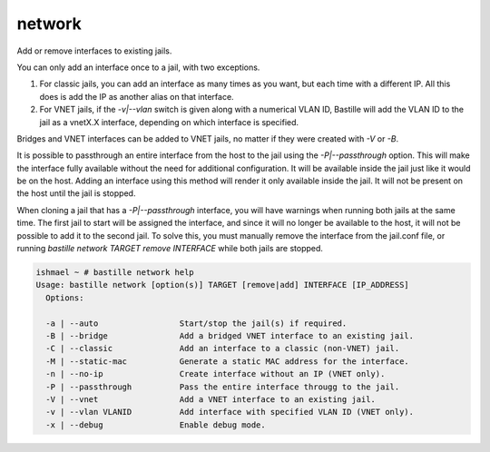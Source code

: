 network
=======

Add or remove interfaces to existing jails.

You can only add an interface once to a jail, with two exceptions.

1. For classic jails, you can add an interface as many times as you want, but each time with a different IP. All this does is add the IP as another alias on that interface.

2. For VNET jails, if the `-v|--vlan` switch is given along with a numerical VLAN ID, Bastille will add the VLAN ID to the jail as a vnetX.X interface, depending on which interface is specified.

Bridges and VNET interfaces can be added to VNET jails, no matter if they were created with `-V` or `-B`.

It is possible to passthrough an entire interface from the host to the jail using the `-P|--passthrough` option. This will make the interface fully available without the need for additional configuration. It will be available inside the jail just like it would be on the host. Adding an interface using this method will render it only available inside the jail. It will not be present on the host until the jail is stopped.

When cloning a jail that has a `-P|--passthrough` interface, you will have warnings when running both jails at the same time. The first jail to start will be assigned the interface, and since it will no longer be available to the host, it will not be possible to add it to the second jail. To solve this, you must manually remove the interface from the jail.conf file, or running `bastille network TARGET remove INTERFACE` while both jails are stopped.

.. code-block:: shell

  ishmael ~ # bastille network help
  Usage: bastille network [option(s)] TARGET [remove|add] INTERFACE [IP_ADDRESS]
    Options:

    -a | --auto                 Start/stop the jail(s) if required.
    -B | --bridge               Add a bridged VNET interface to an existing jail.
    -C | --classic              Add an interface to a classic (non-VNET) jail.
    -M | --static-mac           Generate a static MAC address for the interface.
    -n | --no-ip                Create interface without an IP (VNET only).
    -P | --passthrough          Pass the entire interface througg to the jail.
    -V | --vnet                 Add a VNET interface to an existing jail.
    -v | --vlan VLANID          Add interface with specified VLAN ID (VNET only).
    -x | --debug                Enable debug mode.
